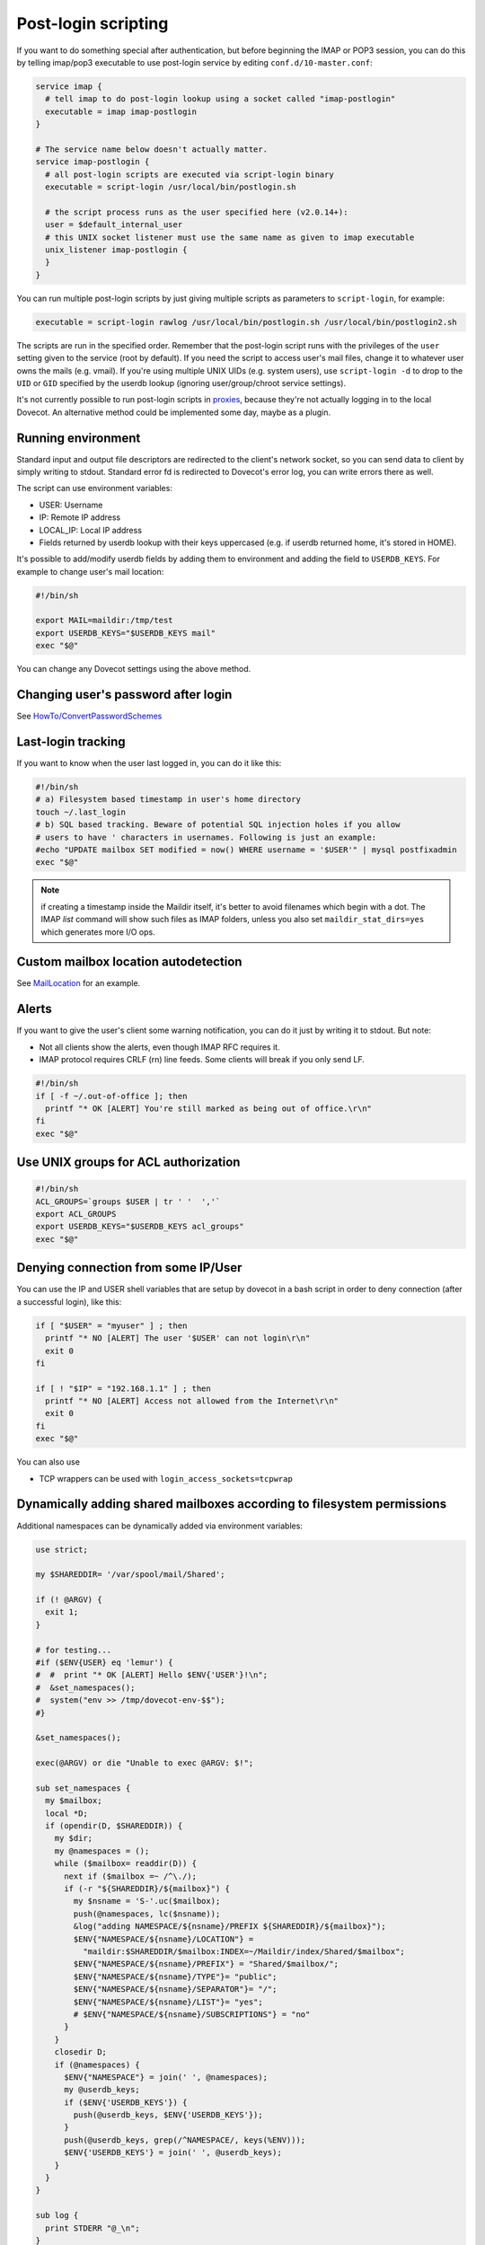 .. _post_login_scripting:

====================
Post-login scripting
====================

If you want to do something special after authentication, but before beginning
the IMAP or POP3 session, you can do this by telling imap/pop3 executable to
use post-login service by editing ``conf.d/10-master.conf``:

.. code-block:: none

  service imap {
    # tell imap to do post-login lookup using a socket called "imap-postlogin"
    executable = imap imap-postlogin
  }

  # The service name below doesn't actually matter.
  service imap-postlogin {
    # all post-login scripts are executed via script-login binary
    executable = script-login /usr/local/bin/postlogin.sh

    # the script process runs as the user specified here (v2.0.14+):
    user = $default_internal_user
    # this UNIX socket listener must use the same name as given to imap executable
    unix_listener imap-postlogin {
    }
  }

You can run multiple post-login scripts by just giving multiple scripts as
parameters to ``script-login``, for example:

.. code-block:: none

  executable = script-login rawlog /usr/local/bin/postlogin.sh /usr/local/bin/postlogin2.sh

The scripts are run in the specified order. Remember that the post-login script
runs with the privileges of the ``user`` setting given to the service (root by
default). If you need the script to access user's mail files, change it to
whatever user owns the mails (e.g. vmail). If you're using multiple UNIX UIDs
(e.g. system users), use ``script-login -d`` to drop to the ``UID`` or ``GID``
specified by the userdb lookup (ignoring user/group/chroot service settings).

It's not currently possible to run post-login scripts in `proxies
<https://wiki.dovecot.org/PasswordDatabase/ExtraFields/Proxy>`_, because
they're not actually logging in to the local Dovecot. An alternative method
could be implemented some day, maybe as a plugin.

Running environment
===================

Standard input and output file descriptors are redirected to the client's
network socket, so you can send data to client by simply writing to stdout.
Standard error fd is redirected to Dovecot's error log, you can write errors
there as well.

The script can use environment variables:

* USER: Username
* IP: Remote IP address
* LOCAL_IP: Local IP address
* Fields returned by userdb lookup with their keys uppercased (e.g. if userdb
  returned home, it's stored in HOME).

It's possible to add/modify userdb fields by adding them to environment and
adding the field to ``USERDB_KEYS``. For example to change user's mail
location:

.. code-block:: none

  #!/bin/sh

  export MAIL=maildir:/tmp/test
  export USERDB_KEYS="$USERDB_KEYS mail"
  exec "$@"

You can change any Dovecot settings using the above method.

Changing user's password after login
====================================

See `HowTo/ConvertPasswordSchemes
<https://wiki.dovecot.org/HowTo/ConvertPasswordSchemes>`_

Last-login tracking
===================

If you want to know when the user last logged in, you can do it like this:

.. code-block:: none

  #!/bin/sh
  # a) Filesystem based timestamp in user's home directory
  touch ~/.last_login
  # b) SQL based tracking. Beware of potential SQL injection holes if you allow
  # users to have ' characters in usernames. Following is just an example:
  #echo "UPDATE mailbox SET modified = now() WHERE username = '$USER'" | mysql postfixadmin
  exec "$@"

.. Note:: if creating a timestamp inside the Maildir itself, it's better to
          avoid filenames which begin with a dot. The IMAP `list` command will
          show such files as IMAP folders, unless you also set
          ``maildir_stat_dirs=yes`` which generates more I/O ops.

Custom mailbox location autodetection
=====================================

See `MailLocation <https://wiki.dovecot.org/MailLocation>`_ for an example.

Alerts
======

If you want to give the user's client some warning notification, you can do it
just by writing it to stdout. But note:

* Not all clients show the alerts, even though IMAP RFC requires it.
* IMAP protocol requires CRLF (\r\n) line feeds. Some clients will break if you
  only send LF.

.. code-block:: none

  #!/bin/sh
  if [ -f ~/.out-of-office ]; then
    printf "* OK [ALERT] You're still marked as being out of office.\r\n"
  fi
  exec "$@"

Use UNIX groups for ACL authorization
=====================================

.. code-block:: none

  #!/bin/sh
  ACL_GROUPS=`groups $USER | tr ' '  ','`
  export ACL_GROUPS
  export USERDB_KEYS="$USERDB_KEYS acl_groups"
  exec "$@"

Denying connection from some IP/User
====================================

You can use the IP and USER shell variables that are setup by dovecot in a bash
script in order to deny connection (after a successful login), like this:

.. code-block:: none

  if [ "$USER" = "myuser" ] ; then
    printf "* NO [ALERT] The user '$USER' can not login\r\n"
    exit 0
  fi

  if [ ! "$IP" = "192.168.1.1" ] ; then
    printf "* NO [ALERT] Access not allowed from the Internet\r\n"
    exit 0
  fi
  exec "$@"

You can also use

* TCP wrappers can be used with ``login_access_sockets=tcpwrap``

Dynamically adding shared mailboxes according to filesystem permissions
=======================================================================

Additional namespaces can be dynamically added via environment variables:

.. code-block:: none

  use strict;

  my $SHAREDDIR= '/var/spool/mail/Shared';

  if (! @ARGV) {
    exit 1;
  }

  # for testing...
  #if ($ENV{USER} eq 'lemur') {
  #  #  print "* OK [ALERT] Hello $ENV{'USER'}!\n";
  #  &set_namespaces();
  #  system("env >> /tmp/dovecot-env-$$");
  #}

  &set_namespaces();

  exec(@ARGV) or die "Unable to exec @ARGV: $!";

  sub set_namespaces {
    my $mailbox;
    local *D;
    if (opendir(D, $SHAREDDIR)) {
      my $dir;
      my @namespaces = ();
      while ($mailbox= readdir(D)) {
        next if ($mailbox =~ /^\./);
        if (-r "${SHAREDDIR}/${mailbox}") {
          my $nsname = 'S-'.uc($mailbox);
          push(@namespaces, lc($nsname));
          &log("adding NAMESPACE/${nsname}/PREFIX ${SHAREDDIR}/${mailbox}");
          $ENV{"NAMESPACE/${nsname}/LOCATION"} =
            "maildir:$SHAREDDIR/$mailbox:INDEX=~/Maildir/index/Shared/$mailbox";
          $ENV{"NAMESPACE/${nsname}/PREFIX"} = "Shared/$mailbox/";
          $ENV{"NAMESPACE/${nsname}/TYPE"}= "public";
          $ENV{"NAMESPACE/${nsname}/SEPARATOR"}= "/";
          $ENV{"NAMESPACE/${nsname}/LIST"}= "yes";
          # $ENV{"NAMESPACE/${nsname}/SUBSCRIPTIONS"} = "no"
        }
      }
      closedir D;
      if (@namespaces) {
        $ENV{"NAMESPACE"} = join(' ', @namespaces);
        my @userdb_keys;
        if ($ENV{'USERDB_KEYS'}) {
          push(@userdb_keys, $ENV{'USERDB_KEYS'});
        }
        push(@userdb_keys, grep(/^NAMESPACE/, keys(%ENV)));
        $ENV{'USERDB_KEYS'} = join(' ', @userdb_keys);
      }
    }
  }

  sub log {
    print STDERR "@_\n";
  }

This adds environment variables like that:

.. code-block:: none

  NAMESPACE/S-SPAMREP/LIST=yes
  NAMESPACE/S-SPAMREP/LOCATION=maildir:/var/spool/mail/Shared/spamrep:INDEX=~/Maildir/index/Shared/spamrep
  NAMESPACE/S-SPAMREP/PREFIX=Shared/spamrep/
  NAMESPACE/S-SPAMREP/SEPARATOR=/
  NAMESPACE/S-SPAMREP/TYPE=public
  NAMESPACE/S-TESTSHARED/LIST=yes
  NAMESPACE/S-TESTSHARED/LOCATION=maildir:/var/spool/mail/Shared/testshared:INDEX=~/Maildir/index/Shared/testshared
  NAMESPACE/S-TESTSHARED/PREFIX=Shared/testshared/
  NAMESPACE/S-TESTSHARED/SEPARATOR=/
  NAMESPACE/S-TESTSHARED/TYPE=public
  NAMESPACE=s-testshared s-spamrep
  USERDB_KEYS=SYSTEM_GROUPS_USER UID GID HOME  NAMESPACE/S-SPAMREP/LIST NAMESPACE NAMESPACE/S-TESTSHARED/SEPARATOR NAMESPACE/S-TESTSHARED/TYPE NAMESPACE/S-TESTSHARED/PREFIX NAMESPACE/S-TESTSHARED/LIST NAMESPACE/S-TESTSHARED/LOCATION NAMESPACE/S-SPAMREP/SEPARATOR NAMESPACE/S-SPAMREP/TYPE NAMESPACE/S-SPAMREP/PREFIX NAMESPACE/S-SPAMREP/LOCATION
